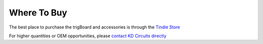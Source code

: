 =======================
Where To Buy
=======================

The best place to purchase the trigBoard and accessories is through the `Tindie Store <https://www.tindie.com/stores/kdcircuits/?ref=offsite_badges&utm_source=sellers_kdcircuits&utm_medium=badges&utm_campaign=badge_large>`_

.. raw:: html

	<div>
	<a href="https://www.tindie.com/stores/kdcircuits/?ref=offsite_badges&utm_source=sellers_kdcircuits&utm_medium=badges&utm_campaign=badge_large"><img src="https://d2ss6ovg47m0r5.cloudfront.net/badges/tindie-larges.png" alt="I sell on Tindie" width="200" height="104"></a>
	</div>

For higher quantities or OEM opportunities, please `contact KD Circuits directly <https://www.kdcircuits.com#contact>`_